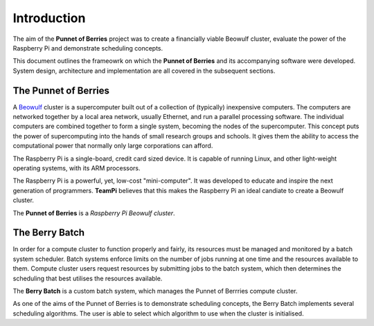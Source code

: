 Introduction
============
The aim of the **Punnet of Berries** project was to create a financially viable Beowulf 
cluster, evaluate the power of the Raspberry Pi and demonstrate scheduling concepts.

This document outlines the frameowrk on which the **Punnet of Berries** and its accompanying 
software were developed. System design, architecture and implementation are all covered in 
the subsequent sections.

The Punnet of Berries
---------------------
A Beowulf_ cluster is a supercomputer built out of a collection of (typically) inexpensive 
computers. The computers are networked together by a local area network, usually Ethernet, 
and run a parallel processing software. The individual computers are combined together to 
form a single system, becoming the nodes of the supercomputer. This concept puts the power
of supercomputing into the hands of small research groups and schools. It gives them the 
ability to access the computational power that normally only large corporations can afford.

The Raspberry Pi is a single-board, credit card sized device. It is capable of running Linux, 
and other light-weight operating systems, with its ARM processors.

.. image:: images/raspberry_pi.jpg
    :scale: 70%
    :align: center
    :alt: Pi diagram.

The Raspberry Pi is a powerful, yet, low-cost "mini-computer". It was developed to educate and
inspire the next generation of programmers. **TeamPi** believes that this makes the Raspberry 
Pi an ideal candiate to create a Beowulf cluster.

The **Punnet of Berries** is a *Raspberry Pi Beowulf cluster*.

.. _Beowulf: http://yclept.ucdavis.edu/Beowulf/aboutbeowulf.html

The Berry Batch
---------------
In order for a compute cluster to function properly and fairly, its resources must be managed 
and monitored by a batch system scheduler. Batch systems enforce limits on the number of jobs 
running at one time and the resources available to them. Compute cluster users request 
resources by submitting jobs to the batch system, which then determines the scheduling that 
best utilises the resources available.

The **Berry Batch** is a custom batch system, which manages the Punnet of Berrries compute 
cluster.

As one of the aims of the Punnet of Berries is to demonstrate scheduling concepts, the Berry 
Batch implements several scheduling algorithms. The user is able to select which algorithm to
use when the cluster is initialised.
